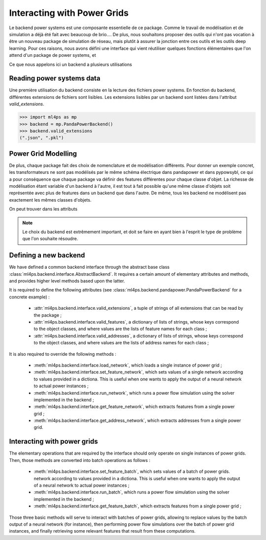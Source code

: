 Interacting with Power Grids
============================

Le backend power systems est une composante essentielle de ce package. Comme le travail de modélisation
et de simulation a déjà été fait avec beaucoup de brio....
De plus, nous souhaitons proposer des outils qui n'ont pas vocation à être un nouveau package de simulation
de réseau, mais plutôt à assurer la jonction entre ces outils et les outils deep learning.
Pour ces raisons, nous avons défini une interface qui vient réutiliser quelques fonctions élémentaires que
l'on attend d'un package de power systems, et

Ce que nous appelons ici un backend a plusieurs utilisations

Reading power systems data
--------------------------


Une première utilisation du backend consiste en la lecture des fichiers power systems.
En fonction du backend, différentes extensions de fichiers sont lisibles.
Les extensions lisibles par un backend sont listées dans l'attribut `valid_extensions`.

.. code-block:: pycon

    >>> import ml4ps as mp
    >>> backend = mp.PandaPowerBackend()
    >>> backend.valid_extensions
    (".json", ".pkl")

Power Grid Modelling
--------------------

De plus, chaque package fait des choix de nomenclature et de modélisation différents. Pour donner un exemple concret,
les transformateurs ne sont pas modélisés par le même schéma électrique dans pandapower et dans pypowsybl, ce
qui a pour conséquence que chaque package va définir des features différentes pour chaque classe d'objet.
La richesse de modélisation étant variable d'un backend à l'autre, il est tout à fait possible qu'une même classe
d'objets soit représentée avec plus de features dans un backend que dans l'autre.
De même, tous les backend ne modélisent pas exactement les mêmes classes d'objets.

On peut trouver dans les attributs

.. note::

    Le choix du backend est extrêmement important, et doit se faire en ayant bien à l'esprit le type de problème
    que l'on souhaite résoudre.




Defining a new backend
----------------------

We have defined a common backend interface through the abstract base class
:class:`ml4ps.backend.interface.AbstractBackend`.
It requires a certain amount of elementary attributes and methods, and provides higher level methods based
upon the latter.

It is required to define the following attributes (see :class:`ml4ps.backend.pandapower.PandaPowerBackend`
for a concrete example) :

    - :attr:`ml4ps.backend.interface.valid_extensions`, a tuple of strings of all extensions
      that can be read by the package ;
    - :attr:`ml4ps.backend.interface.valid_features`, a dictionary of lists of strings,
      whose keys correspond to the object classes, and where values are the lists of feature names for each class ;
    - :attr:`ml4ps.backend.interface.valid_addresses`, a dictionary of lists of strings,
      whose keys correspond to the object classes, and where values are the lists of address names for each class ;

It is also required to override the following methods :

    - :meth:`ml4ps.backend.interface.load_network`, which loads a single instance of power grid ;
    - :meth:`ml4ps.backend.interface.set_feature_network`, which sets values of a single network according
      to values provided in a dictiona. This is useful when one wants to apply the output of a neural network
      to actual power instances ;
    - :meth:`ml4ps.backend.interface.run_network`, which runs a power flow simulation using the solver
      implemented in the backend ;
    - :meth:`ml4ps.backend.interface.get_feature_network`, which extracts features from a single power grid ;
    - :meth:`ml4ps.backend.interface.get_address_network`, which extracts addresses from a single power grid.

Interacting with power grids
----------------------------

The elementary operations that are required by the interface should only operate on single instances of power
grids. Then, those methods are converted into batch operations as follows :

    - :meth:`ml4ps.backend.interface.set_feature_batch`, which sets values of a batch of power grids.
      network according
      to values provided in a dictiona. This is useful when one wants to apply the output of a neural network
      to actual power instances ;
    - :meth:`ml4ps.backend.interface.run_batch`, which runs a power flow simulation using the solver
      implemented in the backend ;
    - :meth:`ml4ps.backend.interface.get_feature_batch`, which extracts features from a single power grid ;

Those three basic methods will serve to interact with batches of power grids, allowing to replace values by
the batch output of a neural network (for instance), then performing power flow simulations over the batch of
power grid instances, and finally retrieving some relevant features that result from these computations.
